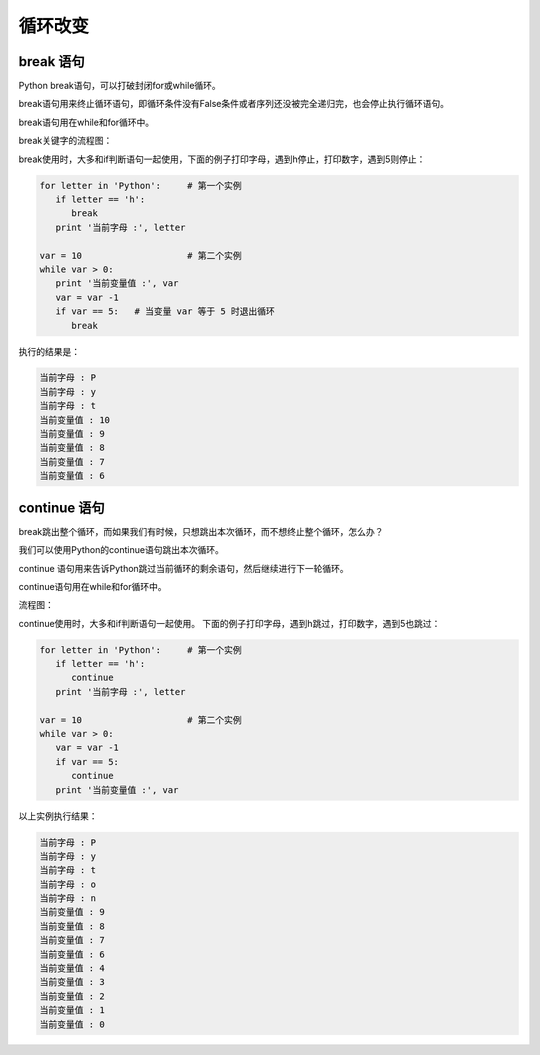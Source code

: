 =======================
循环改变
=======================


-----------------
break 语句
-----------------

Python break语句，可以打破封闭for或while循环。

break语句用来终止循环语句，即循环条件没有False条件或者序列还没被完全递归完，也会停止执行循环语句。

break语句用在while和for循环中。

break关键字的流程图：

.. image:: ../_static/c06/c06p03_i01_break.jpg
 
break使用时，大多和if判断语句一起使用，下面的例子打印字母，遇到h停止，打印数字，遇到5则停止：

.. code-block:: python

   for letter in 'Python':     # 第一个实例
      if letter == 'h':
         break
      print '当前字母 :', letter
     
   var = 10                    # 第二个实例
   while var > 0:              
      print '当前变量值 :', var
      var = var -1
      if var == 5:   # 当变量 var 等于 5 时退出循环
         break

执行的结果是：

.. code-block:: console

   当前字母 : P
   当前字母 : y
   当前字母 : t
   当前变量值 : 10
   当前变量值 : 9
   当前变量值 : 8
   当前变量值 : 7
   当前变量值 : 6

-----------------
continue 语句
-----------------
 
break跳出整个循环，而如果我们有时候，只想跳出本次循环，而不想终止整个循环，怎么办？

我们可以使用Python的continue语句跳出本次循环。

continue 语句用来告诉Python跳过当前循环的剩余语句，然后继续进行下一轮循环。

continue语句用在while和for循环中。

流程图：

.. image:: ../_static/c06/c06p03_i02_continue.jpg

continue使用时，大多和if判断语句一起使用。
下面的例子打印字母，遇到h跳过，打印数字，遇到5也跳过：

.. code-block:: python

   for letter in 'Python':     # 第一个实例
      if letter == 'h':
         continue
      print '当前字母 :', letter
    
   var = 10                    # 第二个实例
   while var > 0:              
      var = var -1
      if var == 5:
         continue
      print '当前变量值 :', var

以上实例执行结果：

.. code-block:: console

   当前字母 : P
   当前字母 : y
   当前字母 : t
   当前字母 : o
   当前字母 : n
   当前变量值 : 9
   当前变量值 : 8
   当前变量值 : 7
   当前变量值 : 6
   当前变量值 : 4
   当前变量值 : 3
   当前变量值 : 2
   当前变量值 : 1
   当前变量值 : 0



 